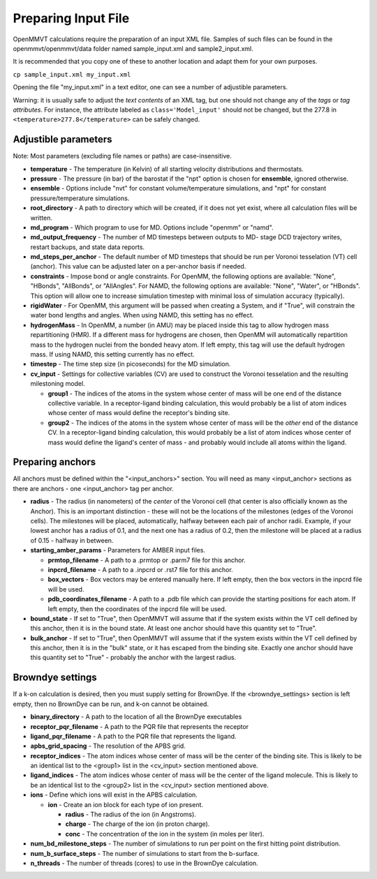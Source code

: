 Preparing Input File
====================

OpenMMVT calculations require the preparation of an input XML file. Samples
of such files can be found in the openmmvt/openmmvt/data folder named 
sample_input.xml and sample2_input.xml.

It is recommended that you copy one of these to another location and adapt
them for your own purposes.

``cp sample_input.xml my_input.xml``

Opening the file "my_input.xml" in a text editor, one can see a number of
adjustible parameters. 

Warning: it is usually safe to adjust the *text contents* of an XML tag, but
one should not change any of the *tags* or *tag attributes*. For instance, 
the attribute labeled as ``class='Model_input'`` should not be changed, but 
the 277.8 in ``<temperature>277.8</temperature>`` can be safely changed.

Adjustible parameters
---------------------
Note: Most parameters (excluding file names or paths) are case-insensitive.

* **temperature** - The temperature (in Kelvin) of all starting velocity 
  distributions and thermostats.
* **pressure** - The pressure (in bar) of the barostat if the "npt" option is 
  chosen for **ensemble**, ignored otherwise.
* **ensemble** - Options include "nvt" for constant volume/temperature 
  simulations, and "npt" for constant pressure/temperature simulations.
* **root_directory** - A path to directory which will be created, if it does
  not yet exist, where all calculation files will be written.
* **md_program** - Which program to use for MD. Options include "openmm" or 
  "namd".
* **md_output_frequency** - The number of MD timesteps between outputs to MD-
  stage DCD trajectory writes, restart backups, and state data reports.
* **md_steps_per_anchor** - The default number of MD timesteps that should be
  run per Voronoi tesselation (VT) cell (anchor). This value can be adjusted
  later on a per-anchor basis if needed.
* **constraints** - Impose bond or angle constraints. For OpenMM,
  the following options are available: "None", "HBonds", "AllBonds", or 
  "AllAngles". For NAMD, the following options are available: "None", "Water",
  or "HBonds". This option will allow one to increase simulation timestep with
  minimal loss of simulation accuracy (typically).
* **rigidWater** - For OpenMM, this argument will be passed when creating a 
  System, and if "True", will constrain the water bond lengths and angles. When
  using NAMD, this setting has no effect.
* **hydrogenMass** - In OpenMM, a number (in AMU) may be placed inside this 
  tag to allow hydrogen mass repartitioning (HMR). If a different mass for 
  hydrogens are chosen, then OpenMM will automatically repartition mass to the 
  hydrogen nuclei from the bonded heavy atom. If left empty, this tag will use
  the default hydrogen mass. If using NAMD, this setting currently has no 
  effect.
* **timestep** - The time step size (in picoseconds) for the MD simulation.
* **cv_input** - Settings for collective variables (CV) are used to construct
  the Voronoi tesselation and the resulting milestoning model.
  
  * **group1** - The indices of the atoms in the system whose center of mass
    will be one end of the distance collective variable. In a receptor-ligand 
    binding calculation, this would probably be a list of atom indices whose 
    center of mass would define the receptor's binding site.
  * **group2** - The indices of the atoms in the system whose center of mass
    will be the *other* end of the distance CV. In a receptor-ligand binding
    calculation, this would probably be a list of atom indices whose center of
    mass would define the ligand's center of mass - and probably would include
    all atoms within the ligand.
    
Preparing anchors
-----------------
All anchors must be defined within the "<input_anchors>" section. You will need
as many <input_anchor> sections as there are anchors - one <input_anchor> tag
per anchor.

* **radius** - The radius (in nanometers) of the *center* of the Voronoi cell 
  (that center is also officially known as the Anchor).
  This is an important distinction - these will not be the locations of the 
  milestones (edges of the Voronoi cells). The milestones will be placed,
  automatically, halfway between each pair of anchor radii. Example, if your
  lowest anchor has a radius of 0.1, and the next one has a radius of 0.2, then
  the milestone will be placed at a radius of 0.15 - halfway in between.
* **starting_amber_params** - Parameters for AMBER input files.

  * **prmtop_filename** - A path to a .prmtop or .parm7 file for this anchor.
  * **inpcrd_filename** - A path to a .inpcrd or .rst7 file for this anchor.
  * **box_vectors** - Box vectors may be entered manually here. If left empty,
    then the box vectors in the inpcrd file will be used.
  * **pdb_coordinates_filename** - A path to a .pdb file which can provide the
    starting positions for each atom. If left empty, then the coordinates of
    the inpcrd file will be used.
    
* **bound_state** - If set to "True", then OpenMMVT will assume that if the
  system exists within the VT cell defined by this anchor, then it is in the
  bound state. At least one anchor should have this quantity set to "True".
* **bulk_anchor** - If set to "True", then OpenMMVT will assume that if the 
  system exists within the VT cell defined by this anchor, then it is in the
  "bulk" state, or it has escaped from the binding site. Exactly one anchor
  should have this quantity set to "True" - probably the anchor with the 
  largest radius.

Browndye settings
-----------------
If a k-on calculation is desired, then you must supply setting for BrownDye. If
the <browndye_settings> section is left empty, then no BrownDye can be run, and
k-on cannot be obtained.

* **binary_directory** - A path to the location of all the BrownDye executables
* **receptor_pqr_filename** - A path to the PQR file that represents the 
  receptor
* **ligand_pqr_filename** - A path to the PQR file that represents the ligand.
* **apbs_grid_spacing** - The resolution of the APBS grid.
* **receptor_indices** - The atom indices whose center of mass will be the
  center of the binding site. This is likely to be an identical list to the
  <group1> list in the <cv_input> section mentioned above.
* **ligand_indices** - The atom indices whose center of mass will be the
  center of the ligand molecule. This is likely to be an identical list to the
  <group2> list in the <cv_input> section mentioned above.
* **ions** - Define which ions will exist in the APBS calculation.

  * **ion** - Create an ion block for each type of ion present.
  
    * **radius** - The radius of the ion (in Angstroms).
    * **charge** - The charge of the ion (in proton charge).
    * **conc** - The concentration of the ion in the system (in moles per 
      liter).
    
* **num_bd_milestone_steps** - The number of simulations to run per point on
  the first hitting point distribution.
* **num_b_surface_steps** - The number of simulations to start from the 
  b-surface.
* **n_threads** - The number of threads (cores) to use in the BrownDye 
  calculation.
